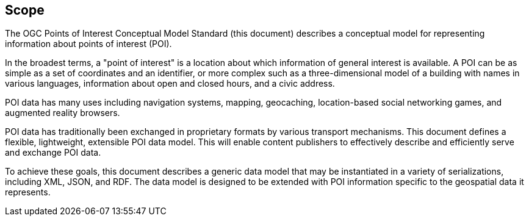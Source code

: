 == Scope

The OGC Points of Interest Conceptual Model Standard (this document) describes a conceptual model for representing information about points of interest (POI).

In the broadest terms, a "point of interest" is a location about which information of general interest is available. A POI can be as simple as a set of coordinates and an identifier, or more complex such as a three-dimensional model of a building with names in various languages, information about open and closed hours, and a civic address.

POI data has many uses including navigation systems, mapping, geocaching, location-based social networking games, and augmented reality browsers.

POI data has traditionally been exchanged in proprietary formats by various transport mechanisms. This document defines a flexible, lightweight, extensible POI data model. This will enable content publishers to effectively describe and efficiently serve and exchange POI data.

To achieve these goals, this document describes a generic data model that may be instantiated in a variety of serializations, including XML, JSON, and RDF. The data model is designed to be extended with POI information specific to the geospatial data it represents.

